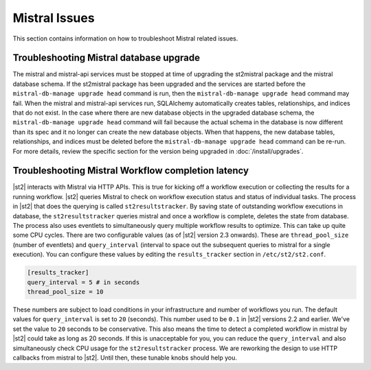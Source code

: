 Mistral Issues
==============

This section contains information on how to troubleshoot Mistral related issues.

Troubleshooting Mistral database upgrade
----------------------------------------

The mistral and mistral-api services must be stopped at time of upgrading the st2mistral package
and the mistral database schema. If the st2mistral package has been upgraded and the services are
started before the ``mistral-db-manage upgrade head`` command is run, then the
``mistral-db-manage upgrade head`` command may fail. When the mistral and mistral-api services run,
SQLAlchemy automatically creates tables, relationships, and indices that do not exist. In the case
where there are new database objects in the upgraded database schema, the
``mistral-db-manage upgrade head`` command will fail because the actual schema in the database is
now different than its spec and it no longer can create the new database objects. When that happens,
the new database tables, relationships, and indices must be deleted before the
``mistral-db-manage upgrade head`` command can be re-run. For more details, review the specific
section for the version being upgraded in :doc:`/install/upgrades`.


Troubleshooting Mistral Workflow completion latency
---------------------------------------------------

|st2| interacts with Mistral via HTTP APIs. This is true for kicking off a workflow execution
or collecting the results for a running workflow. |st2| queries Mistral to check on workflow
execution status and status of individual tasks. The process in |st2| that does the querying
is called ``st2resultstracker``. By saving state of outstanding workflow executions in database,
the ``st2resultstracker`` queries mistral and once a workflow is complete, deletes the state
from database. The process also uses eventlets to simultaneously query multiple workflow results
to optimize. This can take up quite some CPU cycles. There are two configurable values (as of
|st2| version 2.3 onwards). These are ``thread_pool_size`` (number of eventlets) and
``query_interval`` (interval to space out the subsequent queries to mistral for a single
execution). You can configure these values by editing the ``results_tracker`` section in
``/etc/st2/st2.conf``.

.. sourcecode:: ini

    [results_tracker]
    query_interval = 5 # in seconds
    thread_pool_size = 10

These numbers are subject to load conditions in your infrastructure and number of workflows
you run. The default values for ``query_interval`` is set to ``20`` (seconds). This number
used to be ``0.1`` in |st2| versions 2.2 and earlier. We've set the value to ``20`` seconds to be
conservative. This also means the time to detect a completed workflow in mistral by |st2| could
take as long as 20 seconds. If this is unacceptable for you, you can reduce the ``query_interval``
and also simultaneously check CPU usage for the ``st2resultstracker`` process. We are reworking
the design to use HTTP callbacks from mistral to |st2|. Until then, these tunable knobs should help
you.
